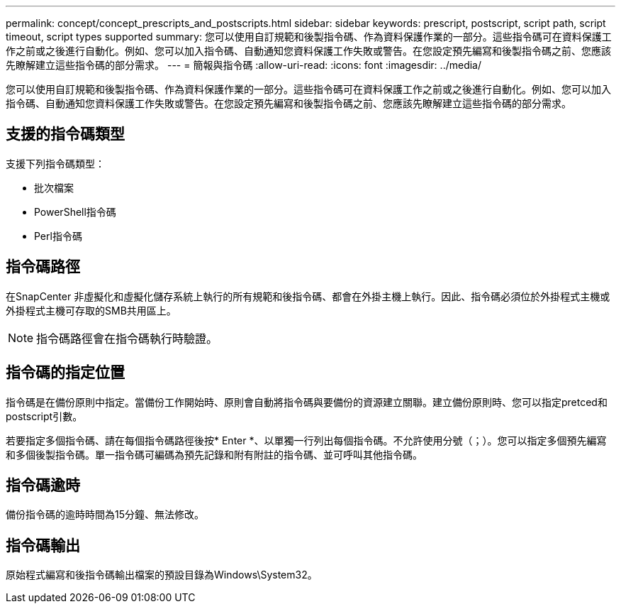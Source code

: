 ---
permalink: concept/concept_prescripts_and_postscripts.html 
sidebar: sidebar 
keywords: prescript, postscript, script path, script timeout, script types supported 
summary: 您可以使用自訂規範和後製指令碼、作為資料保護作業的一部分。這些指令碼可在資料保護工作之前或之後進行自動化。例如、您可以加入指令碼、自動通知您資料保護工作失敗或警告。在您設定預先編寫和後製指令碼之前、您應該先瞭解建立這些指令碼的部分需求。 
---
= 簡報與指令碼
:allow-uri-read: 
:icons: font
:imagesdir: ../media/


[role="lead"]
您可以使用自訂規範和後製指令碼、作為資料保護作業的一部分。這些指令碼可在資料保護工作之前或之後進行自動化。例如、您可以加入指令碼、自動通知您資料保護工作失敗或警告。在您設定預先編寫和後製指令碼之前、您應該先瞭解建立這些指令碼的部分需求。



== 支援的指令碼類型

支援下列指令碼類型：

* 批次檔案
* PowerShell指令碼
* Perl指令碼




== 指令碼路徑

在SnapCenter 非虛擬化和虛擬化儲存系統上執行的所有規範和後指令碼、都會在外掛主機上執行。因此、指令碼必須位於外掛程式主機或外掛程式主機可存取的SMB共用區上。


NOTE: 指令碼路徑會在指令碼執行時驗證。



== 指令碼的指定位置

指令碼是在備份原則中指定。當備份工作開始時、原則會自動將指令碼與要備份的資源建立關聯。建立備份原則時、您可以指定pretced和postscript引數。

若要指定多個指令碼、請在每個指令碼路徑後按* Enter *、以單獨一行列出每個指令碼。不允許使用分號（；）。您可以指定多個預先編寫和多個後製指令碼。單一指令碼可編碼為預先記錄和附有附註的指令碼、並可呼叫其他指令碼。



== 指令碼逾時

備份指令碼的逾時時間為15分鐘、無法修改。



== 指令碼輸出

原始程式編寫和後指令碼輸出檔案的預設目錄為Windows\System32。
